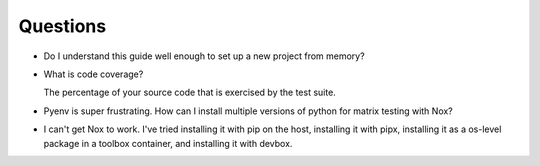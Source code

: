 Questions
*********

* Do I understand this guide well enough to set up a
  new project from memory?

* What is code coverage?

  The percentage of your source code that is exercised by the test suite.

* Pyenv is super frustrating. How can I install
  multiple versions of python for matrix testing with
  Nox?

* I can't get Nox to work. I've tried installing it with pip on the host,
  installing it with pipx, installing it as a os-level package in a toolbox
  container, and installing it with devbox.
